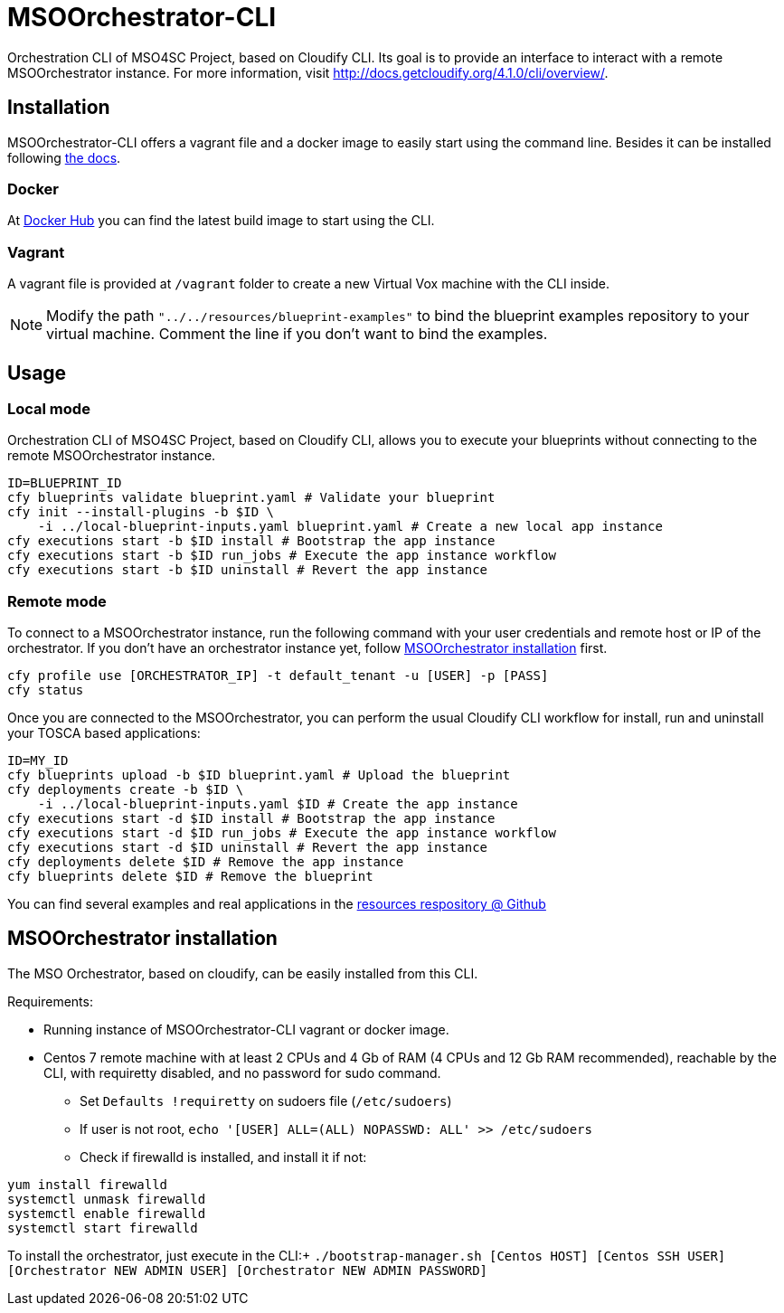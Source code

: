 = MSOOrchestrator-CLI
// Settings
:idprefix:
:idseparator: -
//ifndef::env-github[:icons: font]
ifdef::env-github,env-browser[]
:toc: macro
:toclevels: 1
endif::[]
ifdef::env-github[]
:branch: master
:status:
:outfilesuffix: .adoc
:!toc-title:
:tip-caption: :bulb:
:note-caption: :information_source:
:important-caption: :heavy_exclamation_mark:
:caution-caption: :fire:
:warning-caption: :warning:
endif::[]
:icons:
:uri-cloudify-cli: http://docs.getcloudify.org/4.1.0/cli/overview/
:uri-cloudify-cli-install: http://docs.getcloudify.org/4.1.0/installation/from-packages/
:uri-docker-image: https://hub.docker.com/r/mso4sc/msoorchestrator-cli/
:uri-cfy-multitenancy: http://docs.getcloudify.org/4.1.0/manager/implement-multi-tenancy/

Orchestration CLI of MSO4SC Project, based on Cloudify CLI. Its goal is to provide an interface to interact with a remote MSOOrchestrator instance. For more information, visit {uri-cloudify-cli}.


== Installation

MSOOrchestrator-CLI offers a vagrant file and a docker image to easily start using the command line. Besides it can be installed following {uri-cloudify-cli-install}[the docs].

=== Docker

At {uri-docker-image}[Docker Hub] you can find the latest build image to start using the CLI.

=== Vagrant

A vagrant file is provided at `/vagrant` folder to create a new Virtual Vox machine with the CLI inside.

NOTE: Modify the path `"../../resources/blueprint-examples"` to bind the blueprint examples repository to your virtual machine. Comment the line if you don't want to bind the examples.


== Usage

=== Local mode

Orchestration CLI of MSO4SC Project, based on Cloudify CLI, allows you to execute your blueprints without connecting to the remote MSOOrchestrator instance.

[source,shell]
----
ID=BLUEPRINT_ID
cfy blueprints validate blueprint.yaml # Validate your blueprint
cfy init --install-plugins -b $ID \
    -i ../local-blueprint-inputs.yaml blueprint.yaml # Create a new local app instance
cfy executions start -b $ID install # Bootstrap the app instance
cfy executions start -b $ID run_jobs # Execute the app instance workflow
cfy executions start -b $ID uninstall # Revert the app instance
----

=== Remote mode

To connect to a MSOOrchestrator instance, run the following command with your user credentials and remote host or IP of the orchestrator. If you don't have an orchestrator instance yet, follow <<msoorchestrator-installation>> first.

[source,shell]
----
cfy profile use [ORCHESTRATOR_IP] -t default_tenant -u [USER] -p [PASS]
cfy status
----

Once you are connected to the MSOOrchestrator, you can perform the usual Cloudify CLI workflow for install, run and uninstall your TOSCA based applications:

[source,shell]
----
ID=MY_ID
cfy blueprints upload -b $ID blueprint.yaml # Upload the blueprint
cfy deployments create -b $ID \
    -i ../local-blueprint-inputs.yaml $ID # Create the app instance
cfy executions start -d $ID install # Bootstrap the app instance
cfy executions start -d $ID run_jobs # Execute the app instance workflow
cfy executions start -d $ID uninstall # Revert the app instance
cfy deployments delete $ID # Remove the app instance
cfy blueprints delete $ID # Remove the blueprint
----

You can find several examples and real applications in the https://github.com/MSO4SC/resources[resources respository @ Github]

[msoorchestrator-installation]
== MSOOrchestrator installation

The MSO Orchestrator, based on cloudify, can be easily installed from this CLI.

.Requirements:
* Running instance of MSOOrchestrator-CLI vagrant or docker image.
* Centos 7 remote machine with at least 2 CPUs and 4 Gb of RAM (4 CPUs and 12 Gb RAM recommended), reachable by the CLI, with requiretty disabled, and no password for sudo command.
** Set `Defaults !requiretty` on sudoers file (`/etc/sudoers`)
** If user is not root, `echo '[USER] ALL=(ALL) NOPASSWD: ALL' >> /etc/sudoers`
** Check if firewalld is installed, and install it if not:
----
yum install firewalld
systemctl unmask firewalld
systemctl enable firewalld
systemctl start firewalld
----

To install the orchestrator, just execute in the CLI:+
`./bootstrap-manager.sh [Centos HOST] [Centos SSH USER] [Orchestrator NEW ADMIN USER] [Orchestrator NEW ADMIN PASSWORD]`
